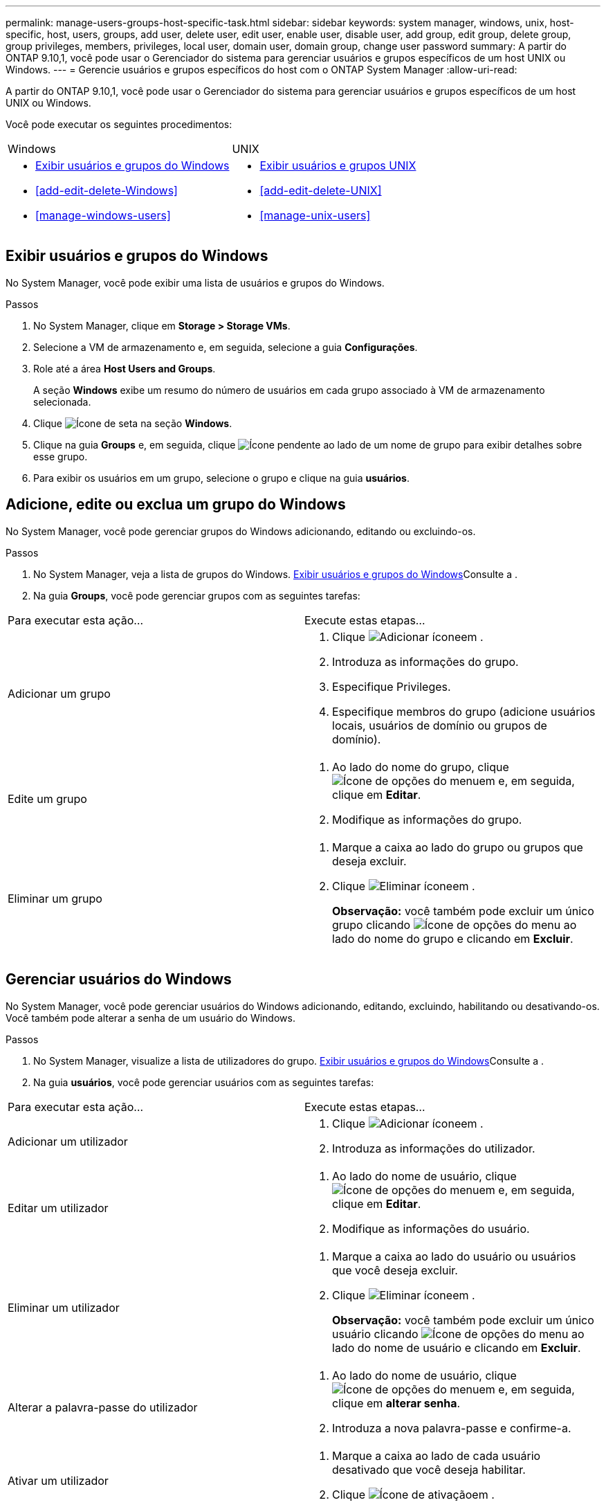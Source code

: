 ---
permalink: manage-users-groups-host-specific-task.html 
sidebar: sidebar 
keywords: system manager, windows, unix, host-specific, host, users, groups, add user, delete user, edit user, enable user, disable user, add group, edit group, delete group, group privileges, members, privileges, local user, domain user, domain group, change user password 
summary: A partir do ONTAP 9.10,1, você pode usar o Gerenciador do sistema para gerenciar usuários e grupos específicos de um host UNIX ou Windows. 
---
= Gerencie usuários e grupos específicos do host com o ONTAP System Manager
:allow-uri-read: 


[role="lead"]
A partir do ONTAP 9.10,1, você pode usar o Gerenciador do sistema para gerenciar usuários e grupos específicos de um host UNIX ou Windows.

Você pode executar os seguintes procedimentos:

|===


| Windows | UNIX 


 a| 
* <<Exibir usuários e grupos do Windows>>
* <<add-edit-delete-Windows>>
* <<manage-windows-users>>

 a| 
* <<Exibir usuários e grupos UNIX>>
* <<add-edit-delete-UNIX>>
* <<manage-unix-users>>


|===


== Exibir usuários e grupos do Windows

No System Manager, você pode exibir uma lista de usuários e grupos do Windows.

.Passos
. No System Manager, clique em *Storage > Storage VMs*.
. Selecione a VM de armazenamento e, em seguida, selecione a guia *Configurações*.
. Role até a área *Host Users and Groups*.
+
A seção *Windows* exibe um resumo do número de usuários em cada grupo associado à VM de armazenamento selecionada.

. Clique image:icon_arrow.gif["Ícone de seta"] na seção *Windows*.
. Clique na guia *Groups* e, em seguida, clique image:icon_dropdown_arrow.gif["Ícone pendente"] ao lado de um nome de grupo para exibir detalhes sobre esse grupo.
. Para exibir os usuários em um grupo, selecione o grupo e clique na guia *usuários*.




== Adicione, edite ou exclua um grupo do Windows

No System Manager, você pode gerenciar grupos do Windows adicionando, editando ou excluindo-os.

.Passos
. No System Manager, veja a lista de grupos do Windows. <<Exibir usuários e grupos do Windows>>Consulte a .
. Na guia *Groups*, você pode gerenciar grupos com as seguintes tarefas:


|===


| Para executar esta ação... | Execute estas etapas... 


 a| 
Adicionar um grupo
 a| 
. Clique image:icon_add.gif["Adicionar ícone"]em .
. Introduza as informações do grupo.
. Especifique Privileges.
. Especifique membros do grupo (adicione usuários locais, usuários de domínio ou grupos de domínio).




 a| 
Edite um grupo
 a| 
. Ao lado do nome do grupo, clique image:icon_kabob.gif["Ícone de opções do menu"]em e, em seguida, clique em *Editar*.
. Modifique as informações do grupo.




 a| 
Eliminar um grupo
 a| 
. Marque a caixa ao lado do grupo ou grupos que deseja excluir.
. Clique image:icon_delete_with_can_white_bg.gif["Eliminar ícone"]em .
+
*Observação:* você também pode excluir um único grupo clicando image:icon_kabob.gif["Ícone de opções do menu"] ao lado do nome do grupo e clicando em *Excluir*.



|===


== Gerenciar usuários do Windows

No System Manager, você pode gerenciar usuários do Windows adicionando, editando, excluindo, habilitando ou desativando-os. Você também pode alterar a senha de um usuário do Windows.

.Passos
. No System Manager, visualize a lista de utilizadores do grupo. <<Exibir usuários e grupos do Windows>>Consulte a .
. Na guia *usuários*, você pode gerenciar usuários com as seguintes tarefas:


|===


| Para executar esta ação... | Execute estas etapas... 


 a| 
Adicionar um utilizador
 a| 
. Clique image:icon_add.gif["Adicionar ícone"]em .
. Introduza as informações do utilizador.




 a| 
Editar um utilizador
 a| 
. Ao lado do nome de usuário, clique image:icon_kabob.gif["Ícone de opções do menu"]em e, em seguida, clique em *Editar*.
. Modifique as informações do usuário.




 a| 
Eliminar um utilizador
 a| 
. Marque a caixa ao lado do usuário ou usuários que você deseja excluir.
. Clique image:icon_delete_with_can_white_bg.gif["Eliminar ícone"]em .
+
*Observação:* você também pode excluir um único usuário clicando image:icon_kabob.gif["Ícone de opções do menu"] ao lado do nome de usuário e clicando em *Excluir*.





 a| 
Alterar a palavra-passe do utilizador
 a| 
. Ao lado do nome de usuário, clique image:icon_kabob.gif["Ícone de opções do menu"]em e, em seguida, clique em *alterar senha*.
. Introduza a nova palavra-passe e confirme-a.




 a| 
Ativar um utilizador
 a| 
. Marque a caixa ao lado de cada usuário desativado que você deseja habilitar.
. Clique image:icon-enable-with-symbol.gif["Ícone de ativação"]em .




 a| 
Desative um usuário
 a| 
. Marque a caixa ao lado de cada usuário habilitado que você deseja desativar.
. Clique image:icon-disable-with-symbol.gif["Ícone de desativação"]em .


|===


== Exibir usuários e grupos UNIX

No System Manager, você pode exibir uma lista de usuários e grupos UNIX.

.Passos
. No System Manager, clique em *Storage > Storage VMs*.
. Selecione a VM de armazenamento e, em seguida, selecione a guia *Configurações*.
. Role até a área *Host Users and Groups*.
+
A seção *UNIX* exibe um resumo do número de usuários em cada grupo associado à VM de armazenamento selecionada.

. Clique image:icon_arrow.gif["Ícone de seta"] na seção *UNIX*.
. Clique na guia *Groups* para exibir detalhes sobre esse grupo.
. Para exibir os usuários em um grupo, selecione o grupo e clique na guia *usuários*.




== Adicione, edite ou exclua um grupo UNIX

No System Manager, você pode gerenciar grupos UNIX adicionando, editando ou excluindo-os.

.Passos
. No System Manager, veja a lista de grupos UNIX. <<Exibir usuários e grupos UNIX>>Consulte a .
. Na guia *Groups*, você pode gerenciar grupos com as seguintes tarefas:


|===


| Para executar esta ação... | Execute estas etapas... 


 a| 
Adicionar um grupo
 a| 
. Clique image:icon_add.gif["Adicionar ícone"]em .
. Introduza as informações do grupo.
. (Opcional) Especifique usuários associados.




 a| 
Edite um grupo
 a| 
. Selecione o grupo.
. Clique image:icon_edit.gif["Ícone de edição"]em .
. Modifique as informações do grupo.
. (Opcional) Adicionar ou remover usuários.




 a| 
Eliminar um grupo
 a| 
. Selecione o grupo ou grupos que deseja excluir.
. Clique image:icon_delete_with_can_white_bg.gif["Eliminar ícone"]em .


|===


== Gerenciar usuários UNIX

No System Manager, você pode gerenciar usuários do Windows adicionando, editando ou excluindo-os.

.Passos
. No System Manager, visualize a lista de utilizadores do grupo. <<Exibir usuários e grupos UNIX>>Consulte a .
. Na guia *usuários*, você pode gerenciar usuários com as seguintes tarefas:


|===


| Para executar esta ação... | Execute estas etapas... 


 a| 
Adicionar um utilizador
 a| 
. Clique image:icon_add.gif["Adicionar ícone"]em .
. Introduza as informações do utilizador.




 a| 
Editar um utilizador
 a| 
. Selecione o utilizador que pretende editar.
. Clique image:icon_edit.gif["Ícone de edição"]em .
. Modifique as informações do usuário.




 a| 
Eliminar um utilizador
 a| 
. Selecione o utilizador ou utilizadores que pretende eliminar.
. Clique image:icon_delete_with_can_white_bg.gif["Eliminar ícone"]em .


|===